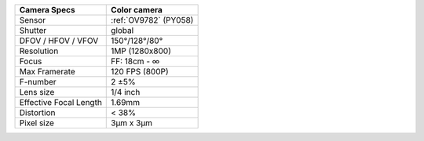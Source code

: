 .. list-table::
   :header-rows: 1

   * - Camera Specs
     - Color camera
   * - Sensor
     - :ref:`OV9782` (PY058)
   * - Shutter
     - global
   * - DFOV / HFOV / VFOV
     - 150°/128°/80°
   * - Resolution
     - 1MP (1280x800)
   * - Focus
     - FF: 18cm - ∞
   * - Max Framerate
     - 120 FPS (800P)
   * - F-number
     - 2 ±5%
   * - Lens size
     - 1/4 inch
   * - Effective Focal Length
     - 1.69mm
   * - Distortion
     - < 38%
   * - Pixel size
     - 3µm x 3µm